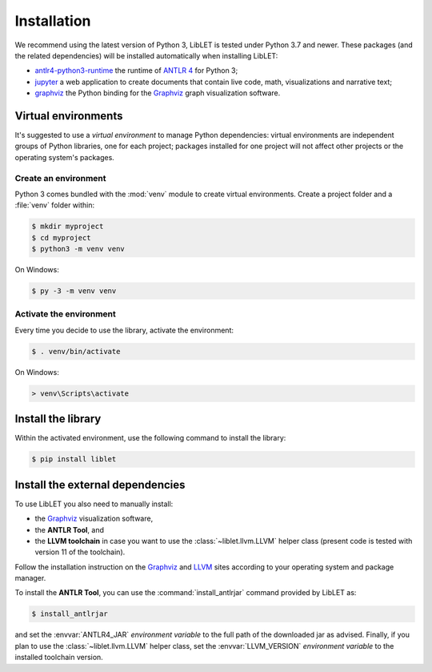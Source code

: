 .. _installation:

Installation
============

We recommend using the latest version of Python 3, LibLET is tested under Python
3.7 and newer. These packages (and the related dependencies) will be installed
automatically when installing LibLET:

* `antlr4-python3-runtime`_ the runtime of `ANTLR 4`_ for Python 3;
* `jupyter`_ a web application to create documents that contain live
  code, math, visualizations and narrative text;
* `graphviz <https://pypi.org/project/graphviz/>`__ the Python binding for the
  `Graphviz`_ graph visualization software.

.. _ANTLR 4: https://www.antlr.org/
.. _Graphviz: https://www.graphviz.org/
.. _antlr4-python3-runtime: https://pypi.org/project/antlr4-python3-runtime/
.. _jupyter: https://pypi.org/project/jupyter/

Virtual environments
--------------------

It's suggested to use a *virtual environment* to manage Python dependencies:
virtual environments are independent groups of Python libraries, one for each
project; packages installed for one project will not affect other projects or
the operating system's packages.

Create an environment
~~~~~~~~~~~~~~~~~~~~~

Python 3 comes bundled with the :mod:`venv` module to create virtual
environments. Create a project folder and a :file:`venv` folder within:

.. code-block:: sh

    $ mkdir myproject
    $ cd myproject
    $ python3 -m venv venv

On Windows:

.. code-block:: bat

    $ py -3 -m venv venv

Activate the environment
~~~~~~~~~~~~~~~~~~~~~~~~

Every time you decide to use the library, activate the environment:

.. code-block:: sh

    $ . venv/bin/activate

On Windows:

.. code-block:: bat

    > venv\Scripts\activate

Install the library
-------------------

Within the activated environment, use the following command to install the
library:

.. code-block:: sh

    $ pip install liblet

Install the external dependencies
---------------------------------

To use LibLET you also need to manually install:

* the `Graphviz`_ visualization software,
* the **ANTLR Tool**, and
* the **LLVM toolchain** in case you want to use the :class:`~liblet.llvm.LLVM`
  helper class (present code is tested with version 11 of the toolchain).

Follow the installation instruction on the `Graphviz`_ and `LLVM`_ sites
according to your operating system and package manager.

.. _LLVM: https://llvm.org/

To install the **ANTLR Tool**, you can use the :command:`install_antlrjar`
command provided by LibLET as:

.. code-block:: sh

    $ install_antlrjar

and set the :envvar:`ANTLR4_JAR` *environment variable* to the full path of the
downloaded jar as advised. Finally, if you plan to use the
:class:`~liblet.llvm.LLVM` helper class, set the :envvar:`LLVM_VERSION`
*environment variable* to the installed toolchain version.

